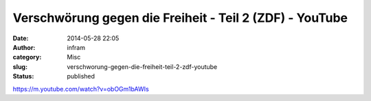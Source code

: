 Verschwörung gegen die Freiheit - Teil 2 (ZDF) - YouTube
########################################################
:date: 2014-05-28 22:05
:author: infram
:category: Misc
:slug: verschworung-gegen-die-freiheit-teil-2-zdf-youtube
:status: published

https://m.youtube.com/watch?v=obOGm1bAWIs
